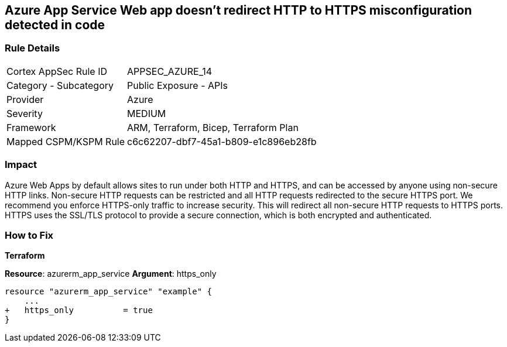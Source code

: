 == Azure App Service Web app doesn't redirect HTTP to HTTPS misconfiguration detected in code
// Azure App Service Web app does not enforce HTTPS-only traffic 


=== Rule Details

[cols="1,2"]
|===
|Cortex AppSec Rule ID |APPSEC_AZURE_14
|Category - Subcategory |Public Exposure - APIs
|Provider |Azure
|Severity |MEDIUM
|Framework |ARM, Terraform, Bicep, Terraform Plan
|Mapped CSPM/KSPM Rule |c6c62207-dbf7-45a1-b809-e1c896eb28fb
|===
 



=== Impact
Azure Web Apps by default allows sites to run under both HTTP and HTTPS, and can be accessed by anyone using non-secure HTTP links.
Non-secure HTTP requests can be restricted and all HTTP requests redirected to the secure HTTPS port.
We recommend you enforce HTTPS-only traffic to increase security.
This will redirect all non-secure HTTP requests to HTTPS ports.
HTTPS uses the SSL/TLS protocol to provide a secure connection, which is both encrypted and authenticated.

=== How to Fix


*Terraform* 


*Resource*: azurerm_app_service *Argument*: https_only


[source,go]
----
resource "azurerm_app_service" "example" {
    ...
+   https_only          = true
}
----